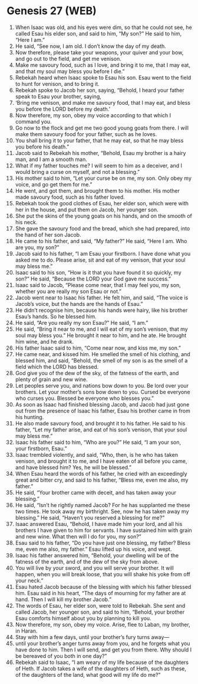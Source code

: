 * Genesis 27 (WEB)
:PROPERTIES:
:ID: WEB/01-GEN27
:END:

1. When Isaac was old, and his eyes were dim, so that he could not see, he called Esau his elder son, and said to him, “My son?” He said to him, “Here I am.”
2. He said, “See now, I am old. I don’t know the day of my death.
3. Now therefore, please take your weapons, your quiver and your bow, and go out to the field, and get me venison.
4. Make me savoury food, such as I love, and bring it to me, that I may eat, and that my soul may bless you before I die.”
5. Rebekah heard when Isaac spoke to Esau his son. Esau went to the field to hunt for venison, and to bring it.
6. Rebekah spoke to Jacob her son, saying, “Behold, I heard your father speak to Esau your brother, saying,
7. ‘Bring me venison, and make me savoury food, that I may eat, and bless you before the LORD before my death.’
8. Now therefore, my son, obey my voice according to that which I command you.
9. Go now to the flock and get me two good young goats from there. I will make them savoury food for your father, such as he loves.
10. You shall bring it to your father, that he may eat, so that he may bless you before his death.”
11. Jacob said to Rebekah his mother, “Behold, Esau my brother is a hairy man, and I am a smooth man.
12. What if my father touches me? I will seem to him as a deceiver, and I would bring a curse on myself, and not a blessing.”
13. His mother said to him, “Let your curse be on me, my son. Only obey my voice, and go get them for me.”
14. He went, and got them, and brought them to his mother. His mother made savoury food, such as his father loved.
15. Rebekah took the good clothes of Esau, her elder son, which were with her in the house, and put them on Jacob, her younger son.
16. She put the skins of the young goats on his hands, and on the smooth of his neck.
17. She gave the savoury food and the bread, which she had prepared, into the hand of her son Jacob.
18. He came to his father, and said, “My father?” He said, “Here I am. Who are you, my son?”
19. Jacob said to his father, “I am Esau your firstborn. I have done what you asked me to do. Please arise, sit and eat of my venison, that your soul may bless me.”
20. Isaac said to his son, “How is it that you have found it so quickly, my son?” He said, “Because the LORD your God gave me success.”
21. Isaac said to Jacob, “Please come near, that I may feel you, my son, whether you are really my son Esau or not.”
22. Jacob went near to Isaac his father. He felt him, and said, “The voice is Jacob’s voice, but the hands are the hands of Esau.”
23. He didn’t recognise him, because his hands were hairy, like his brother Esau’s hands. So he blessed him.
24. He said, “Are you really my son Esau?” He said, “I am.”
25. He said, “Bring it near to me, and I will eat of my son’s venison, that my soul may bless you.” He brought it near to him, and he ate. He brought him wine, and he drank.
26. His father Isaac said to him, “Come near now, and kiss me, my son.”
27. He came near, and kissed him. He smelled the smell of his clothing, and blessed him, and said, “Behold, the smell of my son is as the smell of a field which the LORD has blessed.
28. God give you of the dew of the sky, of the fatness of the earth, and plenty of grain and new wine.
29. Let peoples serve you, and nations bow down to you. Be lord over your brothers. Let your mother’s sons bow down to you. Cursed be everyone who curses you. Blessed be everyone who blesses you.”
30. As soon as Isaac had finished blessing Jacob, and Jacob had just gone out from the presence of Isaac his father, Esau his brother came in from his hunting.
31. He also made savoury food, and brought it to his father. He said to his father, “Let my father arise, and eat of his son’s venison, that your soul may bless me.”
32. Isaac his father said to him, “Who are you?” He said, “I am your son, your firstborn, Esau.”
33. Isaac trembled violently, and said, “Who, then, is he who has taken venison, and brought it to me, and I have eaten of all before you came, and have blessed him? Yes, he will be blessed.”
34. When Esau heard the words of his father, he cried with an exceedingly great and bitter cry, and said to his father, “Bless me, even me also, my father.”
35. He said, “Your brother came with deceit, and has taken away your blessing.”
36. He said, “Isn’t he rightly named Jacob? For he has supplanted me these two times. He took away my birthright. See, now he has taken away my blessing.” He said, “Haven’t you reserved a blessing for me?”
37. Isaac answered Esau, “Behold, I have made him your lord, and all his brothers I have given to him for servants. I have sustained him with grain and new wine. What then will I do for you, my son?”
38. Esau said to his father, “Do you have just one blessing, my father? Bless me, even me also, my father.” Esau lifted up his voice, and wept.
39. Isaac his father answered him, “Behold, your dwelling will be of the fatness of the earth, and of the dew of the sky from above.
40. You will live by your sword, and you will serve your brother. It will happen, when you will break loose, that you will shake his yoke from off your neck.”
41. Esau hated Jacob because of the blessing with which his father blessed him. Esau said in his heart, “The days of mourning for my father are at hand. Then I will kill my brother Jacob.”
42. The words of Esau, her elder son, were told to Rebekah. She sent and called Jacob, her younger son, and said to him, “Behold, your brother Esau comforts himself about you by planning to kill you.
43. Now therefore, my son, obey my voice. Arise, flee to Laban, my brother, in Haran.
44. Stay with him a few days, until your brother’s fury turns away—
45. until your brother’s anger turns away from you, and he forgets what you have done to him. Then I will send, and get you from there. Why should I be bereaved of you both in one day?”
46. Rebekah said to Isaac, “I am weary of my life because of the daughters of Heth. If Jacob takes a wife of the daughters of Heth, such as these, of the daughters of the land, what good will my life do me?”
